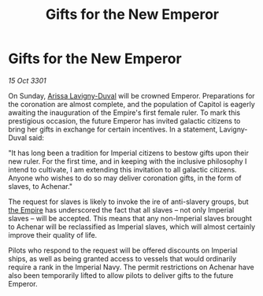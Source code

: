 :PROPERTIES:
:ID:       ee8a3b0d-deec-4bc6-96a6-857cce7709f9
:END:
#+title: Gifts for the New Emperor
#+filetags: :3301:galnet:

* Gifts for the New Emperor

/15 Oct 3301/

On Sunday, [[id:34f3cfdd-0536-40a9-8732-13bf3a5e4a70][Arissa Lavigny-Duval]] will be crowned Emperor. Preparations for the coronation are almost complete, and the population of Capitol is eagerly awaiting the inauguration of the Empire's first female ruler. To mark this prestigious occasion, the future Emperor has invited galactic citizens to bring her gifts in exchange for certain incentives. In a statement, Lavigny-Duval said: 

"It has long been a tradition for Imperial citizens to bestow gifts upon their new ruler. For the first time, and in keeping with the inclusive philosophy I intend to cultivate, I am extending this invitation to all galactic citizens. Anyone who wishes to do so may deliver coronation gifts, in the form of slaves, to Achenar." 

The request for slaves is likely to invoke the ire of anti-slavery groups, but [[id:77cf2f14-105e-4041-af04-1213f3e7383c][the Empire]] has underscored the fact that all slaves – not only Imperial slaves – will be accepted. This means that any non-Imperial slaves brought to Achenar will be reclassified as Imperial slaves, which will almost certainly improve their quality of life. 

Pilots who respond to the request will be offered discounts on Imperial ships, as well as being granted access to vessels that would ordinarily require a rank in the Imperial Navy. The permit restrictions on Achenar have also been temporarily lifted to allow pilots to deliver gifts to the future Emperor.
